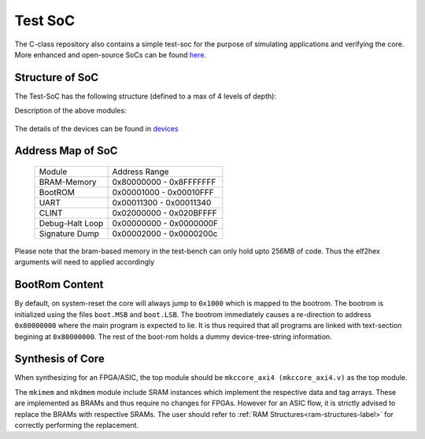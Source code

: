 ########
Test SoC
########

The C-class repository also contains a simple test-soc for the purpose of simulating applications
and verifying the core. More enhanced and open-source SoCs can be found `here <https://gitlab.com/shaktiproject/cores/shakti-soc>`_.

Structure of SoC
----------------
The Test-SoC has the following structure (defined to a max of 4 levels of depth):

.. mermaid::

   graph TD;
      X[mkTbSoC] --> A(mkSoC)
      X --> B(mkbram)
      X --> C(mkbootrom)
      A --> D(mkccore_axi4)
      A --> E(mkuart)
      A --> F(mkclint)
      A --> G(mksignature_dump)
      D --> H(mkriscv)
      D --> I(mkdmem)
      D --> J(mkimem)

Description of the above modules:

  +--------------------+----------------------------------------------------------+
  | Module-Name        | Description                                              |
  +--------------------+----------------------------------------------------------+
  | mkriscv            | Contains the 5-stages of the core pipeline including the | 
  |                    | execution and only the interface to the memory subsystem |
  +--------------------+----------------------------------------------------------+
  | mkdmem             | The Data memory subsystem. Includes the data-cache and   |
  |                    | data-tlbs                                                |
  +--------------------+----------------------------------------------------------+
  | mkimem             | The instruction memory subsystem. Includes the           |
  |                    | instruction-cache and the instruction-tlbs               |
  +--------------------+----------------------------------------------------------+
  | mkccore_axi4      | Contains the above modules and the integrations across   |
  |                    | them. Also provides 3 AXI-4 interfaces to be connected to| 
  |                    | the Cross-bar fabric                                     |
  +--------------------+----------------------------------------------------------+
  | mkuart             | UART module                                              |
  +--------------------+----------------------------------------------------------+
  | mkclint            | Core Level Interrupt                                     |
  +--------------------+----------------------------------------------------------+
  | mksignature_dump   | Signature dump module (for simulation only)              |
  +--------------------+----------------------------------------------------------+
  | mkSoc              | contains all the above modules and instantiates the AXI-4| 
  |                    | crossbar fabric as well. The fabric has 2 additional     |
  |                    | slaves, which are brought out through the interface to   |
  |                    | connect to the boot-rom and bram-main-memory present in  |
  |                    | the Test-bench                                           |
  +--------------------+----------------------------------------------------------+
  | mkbram             | BRAM based memory acting as main-memory                  |
  +--------------------+----------------------------------------------------------+
  | mkbootrom          | Bootrom slave                                            |
  +--------------------+----------------------------------------------------------+
  | mkTbSoC            | Testbench that instantiates the Soc, and integrates it   |
  |                    | with the bootrom and a bram memory                       |
  +--------------------+----------------------------------------------------------+

The details of the devices can be found in `devices <https://gitlab.com/shaktiproject/uncore/devices/>`_

Address Map of SoC
------------------

  +----------------+-------------------------+
  | Module         | Address Range           |
  +----------------+-------------------------+
  | BRAM-Memory    | 0x80000000 - 0x8FFFFFFF |
  +----------------+-------------------------+
  | BootROM        | 0x00001000 - 0x00010FFF |
  +----------------+-------------------------+
  | UART           | 0x00011300 - 0x00011340 |
  +----------------+-------------------------+
  | CLINT          | 0x02000000 - 0x020BFFFF |
  +----------------+-------------------------+
  | Debug-Halt Loop| 0x00000000 - 0x0000000F |
  +----------------+-------------------------+
  | Signature Dump | 0x00002000 - 0x0000200c |
  +----------------+-------------------------+

Please note that the bram-based memory in the test-bench can only hold upto 256MB of code.
Thus the elf2hex arguments will need to applied accordingly

BootRom Content
---------------

By default, on system-reset the core will always jump to ``0x1000`` which is mapped to the bootrom. 
The bootrom is initialized using the files ``boot.MSB`` and ``boot.LSB``. The bootrom immediately 
causes a re-direction to address ``0x80000000`` where the main program is expected to lie. 
It is thus required that all programs are linked with text-section begining at ``0x80000000``. 
The rest of the boot-rom holds a dummy device-tree-string information.

Synthesis of Core
-----------------

When synthesizing for an FPGA/ASIC, the top module should be ``mkccore_axi4 (mkccore_axi4.v)`` 
as the top module. 

The ``mkimem`` and ``mkdmem`` module include SRAM instances which implement the respective data 
and tag arrays. These are implemented as BRAMs and thus require no changes for FPGAs. 
However for an ASIC flow, it is strictly advised to replace the BRAMs with respective SRAMs. 
The user should refer to :ref:`RAM Structures<ram-structures-label>` for correctly performing the replacement.
